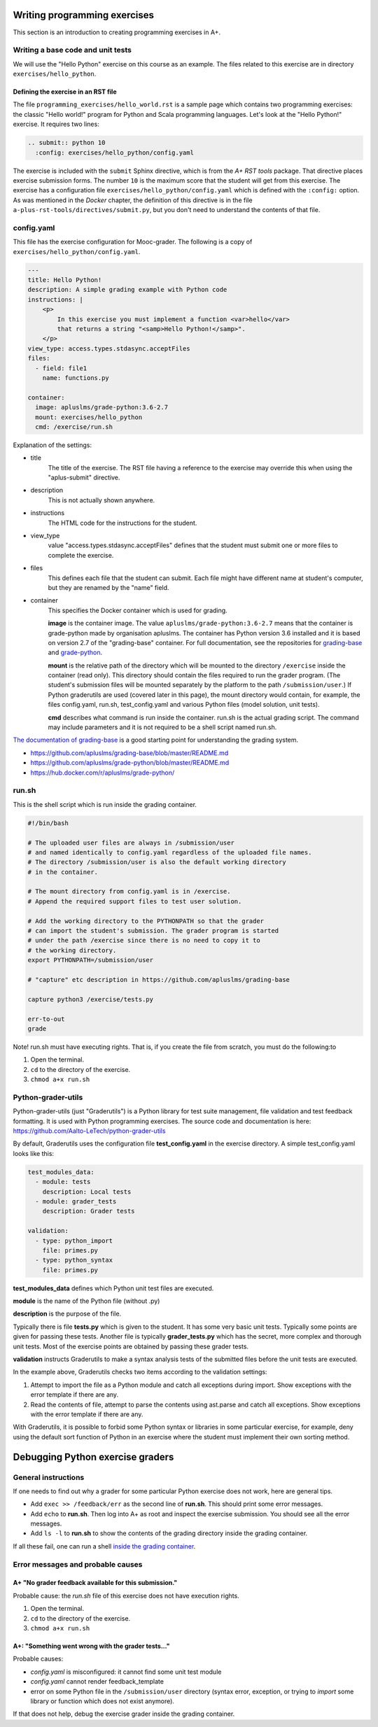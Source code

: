 Writing programming exercises
=============================

.. styled-topic::

  Main questions:
      How to create a programming exercise and its grading.

  Topics?
      YAML files, shell scripts, Docker containers for grading

  What you are supposed to do?
      Read the documentation.

  Difficulty:
      ?

  Laboriousness:
      ?

This section is an introduction to creating programming exercises
in A+.


Writing a base code and unit tests
----------------------------------

We will use the "Hello Python" exercise on this course as an example.
The files related to this exercise are in directory ``exercises/hello_python``.


Defining the exercise in an RST file
....................................

The file ``programming_exercises/hello_world.rst`` is a sample page
which contains two programming exercises: the classic "Hello world!" program
for Python and Scala programming languages. Let's look at the "Hello Python!"
exercise. It requires two lines:

.. code-block:: rst

  .. submit:: python 10
    :config: exercises/hello_python/config.yaml

The exercise is included with the ``submit`` Sphinx directive, which is from the
*A+ RST tools* package. That directive
places exercise submission forms. The number ``10`` is the maximum score that
the student will get from this exercise. The exercise has a configuration
file ``exercises/hello_python/config.yaml`` which is defined with the
``:config:`` option. As was mentioned in the *Docker* chapter, the definition
of this directive is in the file ``a-plus-rst-tools/directives/submit.py``,
but you don't need to understand the contents of that file.

config.yaml
-----------
This file has the exercise configuration for Mooc-grader. The following is
a copy of ``exercises/hello_python/config.yaml``.

.. code-block:: yaml

  ---
  title: Hello Python!
  description: A simple grading example with Python code
  instructions: |
      <p>
          In this exercise you must implement a function <var>hello</var>
          that returns a string "<samp>Hello Python!</samp>".
      </p>
  view_type: access.types.stdasync.acceptFiles
  files:
    - field: file1
      name: functions.py

  container:
    image: apluslms/grade-python:3.6-2.7
    mount: exercises/hello_python
    cmd: /exercise/run.sh

Explanation of the settings:

- title
    The title of the exercise. The RST file having a reference to the
    exercise may override this when using the "aplus-submit" directive.

- description
    This is not actually shown anywhere.

- instructions
    The HTML code for the instructions for the student.

- view_type
    value "access.types.stdasync.acceptFiles" defines that the
    student must submit one or more files to complete the exercise.

- files
    This defines each file that the student can submit. Each file might have
    different name at student's computer, but they are renamed by the "name"
    field.

- container
    This specifies the Docker container which is used for grading.

    **image** is the container image. The value ``apluslms/grade-python:3.6-2.7`` means
    that the container is grade-python made by organisation apluslms. The container
    has Python version 3.6 installed and it is based on version 2.7 of the
    "grading-base" container. For full documentation, see the repositories for
    `grading-base <https://github.com/apluslms/grading-base>`_ and
    `grade-python <https://github.com/apluslms/grade-python>`_.

    **mount** is the relative path of the directory which will be mounted to the directory
    ``/exercise`` inside the container (read only). This directory should contain
    the files required to run the grader program.
    (The student's submission files will be mounted separately by the platform
    to the path ``/submission/user``.)
    If Python graderutils are used (covered later in this page), the mount directory
    would contain, for example, the files config.yaml, run.sh,
    test_config.yaml and various Python files (model solution, unit tests).

    **cmd** describes what command is run inside the container. run.sh is the
    actual grading script. The command may include parameters and it is not
    required to be a shell script named run.sh.

`The documentation of grading-base
<https://github.com/apluslms/grading-base/blob/master/README.md>`_ is a good
starting point for understanding the grading system.

- https://github.com/apluslms/grading-base/blob/master/README.md
- https://github.com/apluslms/grade-python/blob/master/README.md
- https://hub.docker.com/r/apluslms/grade-python/


run.sh
------

This is the shell script which is run inside the grading container.

.. code-block:: bash

    #!/bin/bash

    # The uploaded user files are always in /submission/user
    # and named identically to config.yaml regardless of the uploaded file names.
    # The directory /submission/user is also the default working directory
    # in the container.

    # The mount directory from config.yaml is in /exercise.
    # Append the required support files to test user solution.

    # Add the working directory to the PYTHONPATH so that the grader
    # can import the student's submission. The grader program is started
    # under the path /exercise since there is no need to copy it to
    # the working directory.
    export PYTHONPATH=/submission/user

    # "capture" etc description in https://github.com/apluslms/grading-base

    capture python3 /exercise/tests.py

    err-to-out
    grade

Note! run.sh must have executing rights. That is, if you create the file from
scratch, you must do the following:to

1. Open the terminal.
2. ``cd`` to the directory of the exercise.
3. ``chmod a+x run.sh``


Python-grader-utils
-------------------

Python-grader-utils (just "Graderutils") is a Python library for test suite
management, file validation and test feedback formatting. It is used with
Python programming exercises. The source code and
documentation is here: https://github.com/Aalto-LeTech/python-grader-utils

By default, Graderutils uses the configuration file **test_config.yaml** in the
exercise directory. A simple test_config.yaml looks like this:

.. code-block:: yaml

    test_modules_data:
      - module: tests
        description: Local tests
      - module: grader_tests
        description: Grader tests

    validation:
      - type: python_import
        file: primes.py
      - type: python_syntax
        file: primes.py


**test_modules_data** defines which Python unit test files are executed.

**module** is the name of the Python file (without .py)

**description** is the purpose of the file.

Typically there is file **tests.py** which is given to the student. It has some
very basic unit tests. Typically some points are given for passing these
tests. Another file is typically **grader_tests.py** which has the secret, more
complex and thorough unit tests. Most of the exercise points are obtained
by passing these grader tests.

**validation** instructs Graderutils to make a syntax analysis tests of the
submitted files before the unit tests are executed.

In the example above, Graderutils checks two items according to the validation settings:

1. Attempt to import the file as a Python module and catch all exceptions
   during import. Show exceptions with the error template if there are any.

2. Read the contents of file, attempt to parse the contents using ast.parse
   and catch all exceptions. Show exceptions with the error template if
   there are any.

With Graderutils, it is possible to forbid some Python syntax or libraries in
some particular exercise, for example, deny using the default sort function of Python
in an exercise where the student must implement their own sorting method.



Debugging Python exercise graders
=================================

General instructions
--------------------

If one needs to find out why a grader for some particular Python exercise
does not work, here are general tips.

- Add ``exec >> /feedback/err`` as the second line of **run.sh**. This should
  print some error messages.

- Add ``echo`` to **run.sh**. Then log into A+ as root and inspect the exercise
  submission. You should see all the error messages.

- Add ``ls -l`` to **run.sh** to show the contents of the grading directory
  inside the grading container.

If all these fail, one can run a shell `inside the grading container
<debugging_in_container>`_.

Error messages and probable causes
----------------------------------


A+ "No grader feedback available for this submission."
......................................................

Probable cause: the *run.sh* file of this exercise does not have execution
rights.

1. Open the terminal.
2. ``cd`` to the directory of the exercise.
3. ``chmod a+x run.sh``


A+: "Something went wrong with the grader tests..."
...................................................

Probable causes:

- *config.yaml* is misconfigured: it cannot find some unit test module
- *config.yaml* cannot render feedback_template
- error on some Python file in the ``/submission/user`` directory (syntax error,
  exception, or trying to `import` some library or function which does not
  exist anymore).


If that does not help, debug the exercise grader inside the grading container.

